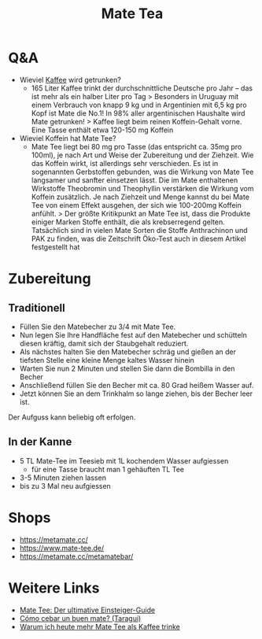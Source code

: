 :PROPERTIES:
:ID:       efcfcfe7-2303-4025-b41c-ff1f2c476171
:END:
#+title: Mate Tea
#+created: 20201006073029959
#+modified: 20210518184431031
#+origin: https://www.maranamate.com/magazin/mate-tee-oder-kaffee-wachmacher-vergleich/ https://mate-tee.org/mate-tee-zubereitung/ https://utopia.de/ratgeber/mate-tee-zubereitung-und-wirkung-des-wachmachers-aus-suedamerika/
#+revision: 0
#+tmap.id: b122deb0-cd15-4b9f-bc33-3ed382e36f8b
#+type: text/vnd.tiddlywiki

* Q&A
:PROPERTIES:
:CUSTOM_ID: qa
:END:
- Wieviel [[id:994d97cb-9da7-4e02-b2f0-5939701b25bd][Kaffee]] wird getrunken?
  - 165 Liter Kaffee trinkt der durchschnittliche Deutsche pro Jahr -- das ist mehr als ein halber Liter pro Tag > Besonders in Uruguay mit einem Verbrauch von knapp 9 kg und in Argentinien mit 6,5 kg pro Kopf ist Mate die No.1! In 98% aller argentinischen Haushalte wird Mate getrunken! > Kaffee liegt beim reinen Koffein-Gehalt vorne. Eine Tasse enthält etwa 120-150 mg Koffein
- Wieviel Koffein hat Mate Tee?
  - Mate Tee liegt bei 80 mg pro Tasse (das entspricht ca. 35mg pro 100ml), je nach Art und Weise der Zubereitung und der Ziehzeit. Wie das Koffein wirkt, ist allerdings sehr verschieden. Es ist in sogenannten Gerbstoffen gebunden, was die Wirkung von Mate Tee langsamer und sanfter einsetzen lässt. Die im Mate enthaltenen Wirkstoffe Theobromin und Theophyllin verstärken die Wirkung vom Koffein zusätzlich. Je nach Ziehzeit und Menge kannst du bei Mate Tee von einem Effekt ausgehen, der sich wie 100-200mg Koffein anfühlt. > Der größte Kritikpunkt an Mate Tee ist, dass die Produkte einiger Marken Stoffe enthält, die als krebserregend gelten. Tatsächlich sind in vielen Mate Sorten die Stoffe Anthrachinon und PAK zu finden, was die Zeitschrift Öko-Test auch in diesem Artikel festgestellt hat

* Zubereitung
:PROPERTIES:
:CUSTOM_ID: zubereitung
:END:
** Traditionell
:PROPERTIES:
:CUSTOM_ID: traditionell
:END:
- Füllen Sie den Matebecher zu 3/4 mit Mate Tee.
- Nun legen Sie Ihre Handfläche fest auf den Matebecher und schütteln diesen kräftig, damit sich der Staubgehalt reduziert.
- Als nächstes halten Sie den Matebecher schräg und gießen an der tiefsten Stelle eine kleine Menge kaltes Wasser hinein
- Warten Sie nun 2 Minuten und stellen Sie dann die Bombilla in den Becher
- Anschließend füllen Sie den Becher mit ca. 80 Grad heißem Wasser auf.
- Jetzt können Sie an dem Trinkhalm so lange ziehen, bis der Becher leer ist.

Der Aufguss kann beliebig oft erfolgen.

** In der Kanne
:PROPERTIES:
:CUSTOM_ID: in-der-kanne
:END:
- 5 TL Mate-Tee im Teesieb mit 1L kochendem Wasser aufgiessen
  - für eine Tasse braucht man 1 gehäuften TL Tee
- 3-5 Minuten ziehen lassen
- bis zu 3 Mal neu aufgiessen

* Shops
:PROPERTIES:
:CUSTOM_ID: shops
:END:
- [[https://metamate.cc/]]
- [[https://www.mate-tee.de/]]
- [[https://metamate.cc/metamatebar/]]

* Weitere Links
:PROPERTIES:
:CUSTOM_ID: weitere-links
:END:
- [[https://www.maranamate.com/magazin/der-ultimative-einsteiger-guide-fuer-mate-tee/][Mate Tee: Der ultimative Einsteiger-Guide]]
- [[https://www.taragui.com/aprender/como/cebar-buen-mate][Cómo cebar un buen mate? (Taragui)]]
- [[https://www.maranamate.com/magazin/warum-ich-heute-mehr-mate-tee-als-kaffee-trinke/][Warum ich heute mehr Mate Tee als Kaffee trinke]]
